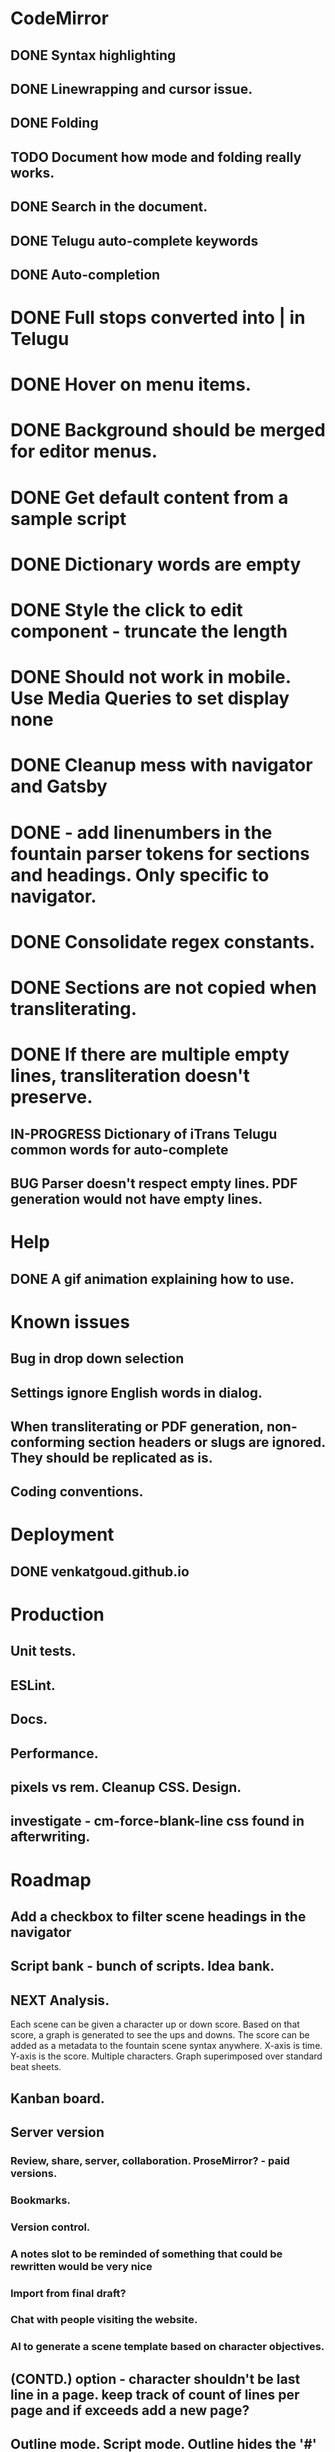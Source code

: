 * CodeMirror
** DONE Syntax highlighting
** DONE Linewrapping and cursor issue.
** DONE Folding
** TODO Document how mode and folding really works.
** DONE Search in the document.
** DONE Telugu auto-complete keywords
** DONE Auto-completion
* DONE Full stops converted into | in Telugu
* DONE Hover on menu items.
* DONE Background should be merged for editor menus.
* DONE Get default content from a sample script
* DONE Dictionary words are empty
* DONE Style the click to edit component - truncate the length
* DONE Should not work in mobile. Use Media Queries to set display none
* DONE Cleanup mess with navigator and Gatsby
* DONE - add linenumbers in the fountain parser tokens for sections and headings. Only specific to navigator.
* DONE Consolidate regex constants.
* DONE Sections are not copied when transliterating.
* DONE If there are multiple empty lines, transliteration doesn't preserve.  
** IN-PROGRESS Dictionary of iTrans Telugu common words for auto-complete
** BUG Parser doesn't respect empty lines. PDF generation would not have empty lines.
* Help
** DONE A gif animation explaining how to use.
* Known issues
** Bug in drop down selection
** Settings ignore English words in dialog.
** When transliterating or PDF generation, non-conforming section headers or slugs are ignored. They should be replicated as is.
** Coding conventions.
* Deployment 
** DONE venkatgoud.github.io
* Production
** Unit tests. 
** ESLint.
** Docs.
** Performance.
** pixels vs rem. Cleanup CSS. Design.
** investigate - cm-force-blank-line css found in afterwriting.
* Roadmap
** Add a checkbox to filter scene headings in the navigator
** Script bank - bunch of scripts. Idea bank.
** NEXT Analysis.
Each scene can be given a character up or down score. Based on that score, a graph is generated to see the ups and downs. The score can be added as a metadata to the fountain scene syntax anywhere. X-axis is time. Y-axis is the score. Multiple characters.
Graph superimposed over standard beat sheets.
** Kanban board.
** Server version
*** Review, share, server, collaboration. ProseMirror? - paid versions.
*** Bookmarks.
*** Version control.
*** A notes slot to be reminded of something that could be rewritten would be very nice
*** Import from final draft?
*** Chat with people visiting the website.
*** AI to generate a scene template based on character objectives.
** (CONTD.) option - character shouldn't be last line in a page. keep track of count of lines per page and if exceeds add a new page? 
** Outline mode. Script mode. Outline hides the '#' where as script mode shows them. 
** Scene navigator. Sort of scenic order. Location order. Character?. Time between character appearance.
* https://old.reddit.com/r/Screenwriting/comments/bkx2bq/im_creating_a_completely_free_fully_functional/
* https://github.com/adobe/brackets/wiki/Research:-CodeMirror-document-linking

